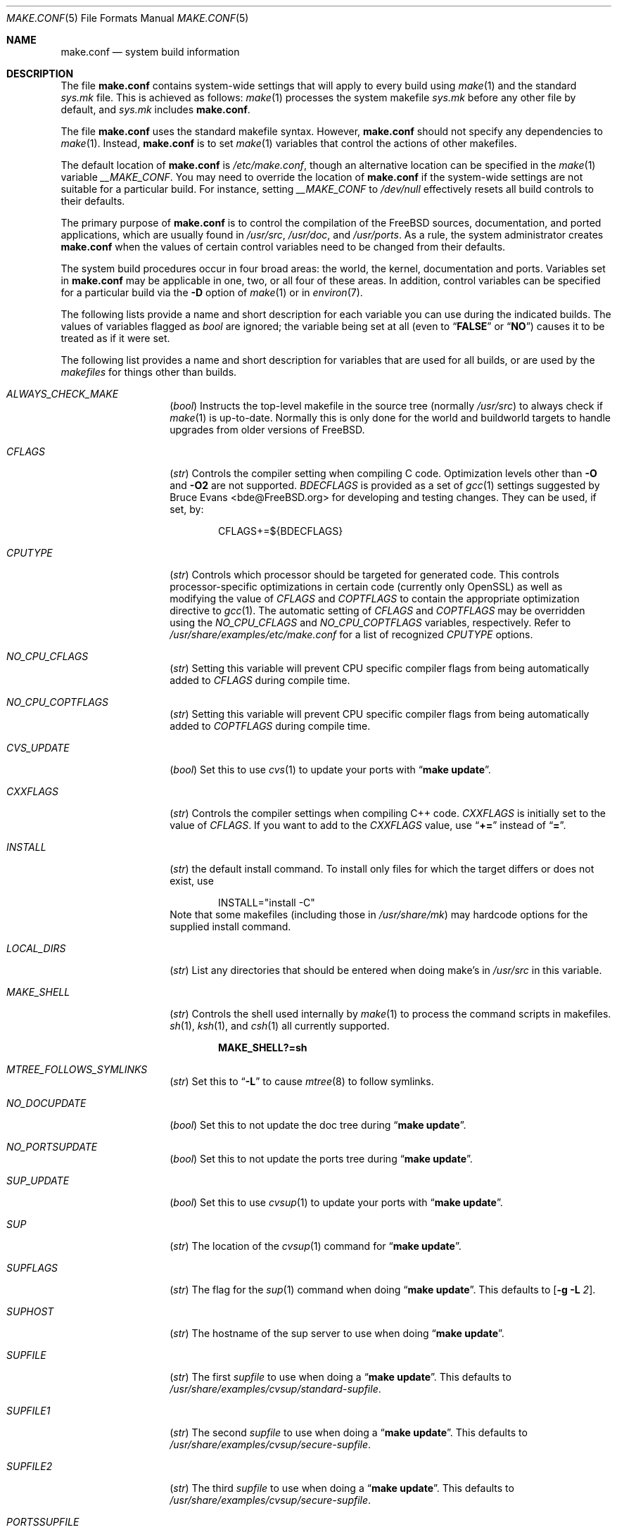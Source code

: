 .\" Copyright (c) 2000
.\"	Mike W. Meyer
.\"
.\" Redistribution and use in source and binary forms, with or without
.\" modification, are permitted provided that the following conditions
.\" are met:
.\" 1. Redistributions of source code must retain the above copyright
.\"    notice, this list of conditions and the following disclaimer.
.\" 2. Redistributions in binary form must reproduce the above copyright
.\"    notice, this list of conditions and the following disclaimer in the
.\"    documentation and/or other materials provided with the distribution.
.\"
.\" THIS SOFTWARE IS PROVIDED BY THE AUTHOR ``AS IS'' AND
.\" ANY EXPRESS OR IMPLIED WARRANTIES, INCLUDING, BUT NOT LIMITED TO, THE
.\" IMPLIED WARRANTIES OF MERCHANTABILITY AND FITNESS FOR A PARTICULAR PURPOSE
.\" ARE DISCLAIMED.  IN NO EVENT SHALL THE AUTHOR BE LIABLE
.\" FOR ANY DIRECT, INDIRECT, INCIDENTAL, SPECIAL, EXEMPLARY, OR CONSEQUENTIAL
.\" DAMAGES (INCLUDING, BUT NOT LIMITED TO, PROCUREMENT OF SUBSTITUTE GOODS
.\" OR SERVICES; LOSS OF USE, DATA, OR PROFITS; OR BUSINESS INTERRUPTION)
.\" HOWEVER CAUSED AND ON ANY THEORY OF LIABILITY, WHETHER IN CONTRACT, STRICT
.\" LIABILITY, OR TORT (INCLUDING NEGLIGENCE OR OTHERWISE) ARISING IN ANY WAY
.\" OUT OF THE USE OF THIS SOFTWARE, EVEN IF ADVISED OF THE POSSIBILITY OF
.\" SUCH DAMAGE.
.\"
.\" $FreeBSD$
.\"
.Dd October 10, 2005
.Dt MAKE.CONF 5
.Os
.Sh NAME
.Nm make.conf
.Nd system build information
.Sh DESCRIPTION
The file
.Nm
contains system-wide settings that will apply to every build using
.Xr make 1
and the standard
.Pa sys.mk
file.
This is achieved as follows:
.Xr make 1
processes the system makefile
.Pa sys.mk
before any other file by default, and
.Pa sys.mk
includes
.Nm .
.Pp
The file
.Nm
uses the standard makefile syntax.
However,
.Nm
should not specify any dependencies to
.Xr make 1 .
Instead,
.Nm
is to set
.Xr make 1
variables that control the actions of other makefiles.
.Pp
The default location of
.Nm
is
.Pa /etc/make.conf ,
though an alternative location can be specified in the
.Xr make 1
variable
.Va __MAKE_CONF .
You may need to override the location of
.Nm
if the system-wide settings are not suitable for a particular build.
For instance, setting
.Va __MAKE_CONF
to
.Pa /dev/null
effectively resets all build controls to their defaults.
.Pp
The primary purpose of
.Nm
is to control the compilation of the
.Fx
sources, documentation, and ported applications,
which are usually found in
.Pa /usr/src ,
.Pa /usr/doc ,
and
.Pa /usr/ports .
As a rule, the system administrator creates
.Nm
when the values of certain control variables need to be changed
from their defaults.
.Pp
The system build procedures occur in four broad areas:
the world, the kernel, documentation and ports.
Variables set in
.Nm
may be applicable in one, two, or all four of these areas.
In addition, control variables can be specified
for a particular build via the
.Fl D
option of
.Xr make 1
or in
.Xr environ 7 .
.Pp
The following lists provide a name and short description for each
variable you can use during the indicated builds.
The values of
variables flagged as
.Vt bool
are ignored; the variable being
set at all (even to
.Dq Li FALSE
or
.Dq Li NO )
causes it to
be treated as if it were set.
.Pp
The following list provides a name and short description for variables
that are used for all builds, or are used by the
.Pa makefiles
for things other than builds.
.Bl -tag -width Ar
.It Va ALWAYS_CHECK_MAKE
.Pq Vt bool
Instructs the top-level makefile in the source tree (normally
.Pa /usr/src )
to always check if
.Xr make 1
is up-to-date.
Normally this is only done for the world and buildworld targets to handle
upgrades from older versions of
.Fx .
.It Va CFLAGS
.Pq Vt str
Controls the compiler setting when compiling C code.
Optimization levels other than
.Fl O
and
.Fl O2
are not supported.
.Va BDECFLAGS
is provided as a set of
.Xr gcc 1
settings suggested by
.An "Bruce Evans" Aq bde@FreeBSD.org
for developing and testing changes.
They can be used, if set, by:
.Pp
.Bd -literal -offset indent
CFLAGS+=${BDECFLAGS}
.Ed
.It Va CPUTYPE
.Pq Vt str
Controls which processor should be targeted for generated
code.
This controls processor-specific optimizations in
certain code (currently only OpenSSL) as well as modifying
the value of
.Va CFLAGS
and
.Va COPTFLAGS
to contain the appropriate optimization directive to
.Xr gcc 1 .
The automatic setting of
.Va CFLAGS
and
.Va COPTFLAGS
may be overridden using the
.Va NO_CPU_CFLAGS
and
.Va NO_CPU_COPTFLAGS
variables, respectively.
Refer to
.Pa /usr/share/examples/etc/make.conf
for a list of recognized
.Va CPUTYPE
options.
.It Va NO_CPU_CFLAGS
.Pq Vt str
Setting this variable will prevent CPU specific compiler flags
from being automatically added to
.Va CFLAGS
during compile time.
.It Va NO_CPU_COPTFLAGS
.Pq Vt str
Setting this variable will prevent CPU specific compiler flags
from being automatically added to
.Va COPTFLAGS
during compile time.
.It Va CVS_UPDATE
.Pq Vt bool
Set this to use
.Xr cvs 1
to update your ports with
.Dq Li "make update" .
.It Va CXXFLAGS
.Pq Vt str
Controls the compiler settings when compiling C++ code.
.Va CXXFLAGS
is initially set to the value of
.Va CFLAGS .
If you want to
add to the
.Va CXXFLAGS
value, use
.Dq Li +=
instead of
.Dq Li = .
.It Va INSTALL
.Pq Vt str
the default install command.
To install only files for which the target differs or does not exist, use
.Bd -literal -offset indent
INSTALL="install -C"
.Ed
Note that some makefiles (including those in
.Pa /usr/share/mk )
may hardcode options for the supplied install command.
.It Va LOCAL_DIRS
.Pq Vt str
List any directories that should be entered when doing
make's in
.Pa /usr/src
in this variable.
.It Va MAKE_SHELL
.Pq Vt str
Controls the shell used internally by
.Xr make 1
to process the command scripts in makefiles.
.Xr sh 1 ,
.Xr ksh 1 ,
and
.Xr csh 1
all currently supported.
.Pp
.Dl "MAKE_SHELL?=sh"
.It Va MTREE_FOLLOWS_SYMLINKS
.Pq Vt str
Set this to
.Dq Fl L
to cause
.Xr mtree 8
to follow symlinks.
.It Va NO_DOCUPDATE
.Pq Vt bool
Set this to not update the doc tree during
.Dq Li "make update" .
.It Va NO_PORTSUPDATE
.Pq Vt bool
Set this to not update the ports tree during
.Dq Li "make update" .
.It Va SUP_UPDATE
.Pq Vt bool
Set this to use
.Xr cvsup 1
to update your ports with
.Dq Li "make update" .
.It Va SUP
.Pq Vt str
The location of the
.Xr cvsup 1
command for
.Dq Li "make update" .
.It Va SUPFLAGS
.Pq Vt str
The flag for the
.Xr sup 1
command when doing
.Dq Li "make update" .
This defaults to
.Op Fl g L Ar 2 .
.It Va SUPHOST
.Pq Vt str
The hostname of the sup server to use when doing
.Dq Li "make update" .
.It Va SUPFILE
.Pq Vt str
The first
.Ar supfile
to use when doing a
.Dq Li "make update" .
This defaults to
.Pa /usr/share/examples/cvsup/standard\-supfile .
.It Va SUPFILE1
.Pq Vt str
The second
.Ar supfile
to use when doing a
.Dq Li "make update" .
This defaults to
.Pa /usr/share/examples/cvsup/secure\-supfile .
.It Va SUPFILE2
.Pq Vt str
The third
.Ar supfile
to use when doing a
.Dq Li "make update" .
This defaults to
.Pa /usr/share/examples/cvsup/secure\-supfile .
.It Va PORTSSUPFILE
.Pq Vt str
The ports
.Ar supfile
to use when doing a
.Dq Li "make update" .
This defaults to
.Pa /usr/share/examples/cvsup/ports\-supfile .
.It Va DOCSUPFILE
.Pq Vt str
The documentation
.Ar supfile
to use when doing a
.Dq Li "make update" .
This defaults to
.Pa /usr/share/examples/cvsup/doc\-supfile .
.El
.Pp
The following list provides a name and short description for variables
that are only used doing a kernel build:
.Bl -tag -width Ar
.It Va BOOT_COMCONSOLE_PORT
.Pq Vt str
The port address to use for the console if the boot blocks have
been configured to use a serial console instead of the keyboard/video card.
.It Va BOOT_COMCONSOLE_SPEED
.Pq Vt int
The baud rate to use for the console if the boot blocks have
been configured to use a serial console instead of the keyboard/video card.
.It Va BOOTWAIT
.Pq Vt int
Controls the amount of time the kernel waits for a console keypress
before booting the default kernel.
The value is approximately milliseconds.
Keypresses are accepted by the BIOS before booting from disk,
making it possible to give custom boot parameters even when this is
set to 0.
.It Va COPTFLAGS
.Pq Vt str
Controls the compiler settings when building the
kernel.
Optimization levels above
.Oo Fl O ( O2 , No ...\& ) Oc
are not guaranteed to work.
.It Va KERNCONF
.Pq Vt str
Controls which kernel configurations will be
built by
.Dq Li "${MAKE} buildkernel"
and installed by
.Dq Li "${MAKE} installkernel" .
For example,
.Bd -literal -offset indent
KERNCONF=MINE DEBUG GENERIC OTHERMACHINE
.Ed
.Pp
will build the kernels specified by the config files
.Pa MINE , DEBUG , GENERIC ,
and
.Pa OTHERMACHINE ,
and install the kernel specified by the config file
.Pa MINE .
It defaults to
.Pa GENERIC .
.It Va LOADER_TFTP_SUPPORT
.Pq Vt bool
While not a buildkernel-affected option, there is no better place for this.
By default the
.Xr pxeboot 8
loader retrieves the kernel via NFS.
Defining this and recompiling
.Pa /usr/src/sys/boot
will cause it to retrieve the kernel via TFTP.
This allows
.Xr pxeboot 8
to load a custom BOOTP diskless kernel yet
still mount the server's
.Pa /
rather than load the server's kernel.
.It Va MODULES_OVERRIDE
.Pq Vt str
Set to a list of modules to build instead of all of them.
.It Va WITHOUT_MODULES
.Pq Vt str
Set to a list of modules to exclude from the build.
This provides a
somewhat easier way to exclude modules you are certain you will never
need than specifying
.Va MODULES_OVERRIDE .
This is applied
.Em after
.Va MODULES_OVERRIDE .
.It Va PORTS_MODULES
Set this to the list of ports you wish to rebuild every time the kernel
is built.
.It Va NO_KERNELCONFIG
.Pq Vt bool
Set this to skip running
.Xr config 8
during
.Dq Li "${MAKE} buildkernel" .
.It Va NO_KERNELDEPEND
.Pq Vt bool
Set this to skip running
.Dq Li "${MAKE} depend"
during
.Dq Li "${MAKE} buildkernel" .
.It Va NO_MODULES
.Pq Vt bool
Set to not build modules with the kernel.
.El
.Pp
The following list provides a name and short description for variables
that are used during the world build:
.Bl -tag -width Ar
.It Va MAKE_IDEA
.Pq Vt bool
Set to build the IDEA encryption code.
This code is patented in the USA and many European countries.
It is
.Em "YOUR RESPONSIBILITY"
to determine if you can legally use IDEA.
.It Va NO_DYNAMICROOT
.Pq Vt bool
Set this if you do not want to link
.Pa /bin
and
.Pa /sbin
dynamically.
.It Va NO_KERBEROS
.Pq Vt bool
Set this if you do not want to build Kerberos 5 (KTH Heimdal).
.It Va ENABLE_SUID_K5SU
.Pq Vt bool
Set this if you wish to use the ksu utility.
Otherwise, it will be
installed without the set-user-ID bit set.
.It Va ENABLE_SUID_NEWGRP
.Pq Vt bool
Set this to install
.Xr newgrp 1
with the set-user-ID bit set.
Otherwise,
.Xr newgrp 1
will not be able to change users' groups.
.It Va ENABLE_SUID_SSH
.Pq Vt bool
Set this to install
.Xr ssh 1
with the set-user-ID bit turned on.
.It Va MODULES_WITH_WORLD
.Pq Vt bool
Set to build modules with the system instead of the kernel.
.It Va NO_BLUETOOTH
.Pq Vt bool
Set to not build Bluetooth related kernel modules, programs and libraries.
.It Va NO_BOOT
.Pq Vt bool
Set to not build the boot blocks and loader.
.It Va NO_CVS
.Pq Vt bool
Set to not build CVS.
.It Va NO_CXX
.Pq Vt bool
Set to not build
.Xr g++ 1
and related libraries.
.It Va NO_DICT
.Pq Vt bool
Set to not build the Webster dictionary files.
.It Va NO_FORTRAN
.Pq Vt bool
Set to not build
.Xr g77 1
and related libraries.
.It Va NO_GDB
.Pq Vt bool
Set to not build
.Xr gdb 1 .
.It Va NO_GPIB
.Pq Vt bool
Set to not build GPIB bus support.
.It Va NO_I4B
.Pq Vt bool
Set to not build isdn4bsd package.
.It Va NO_IPFILTER
.Pq Vt bool
Set to not build IP Filter package.
.It Va NO_PF
.Pq Vt bool
Set to not build PF firewall package.
.It Va NO_AUTHPF
.Pq Vt bool
Set to not build
.Xr authpf 8 .
.It Va NO_TOOLCHAIN
.Pq Vt bool
Set to not build
programs used for program development,
compilers, debuggers etc.
.It Va NO_INET6
.Pq Vt bool
Set to not build
programs and libraries related to IPv6 networking.
.It Va NO_ATM
.Pq Vt bool
Set to not build
programs and libraries related to ATM networking.
.It Va NO_USB
.Pq Vt bool
Set to not build
.Xr usbd 8
and related programs.
.It Va NO_LPR
.Pq Vt bool
Set to not build
.Xr lpr 1
and related programs.
.It Va NO_ACPI
.Pq Vt bool
Set to not build
.Xr acpiconf 8 ,
.Xr acpidump 8
and related programs.
.It Va NO_MAILWRAPPER
.Pq Vt bool
Set to not build the
.Xr mailwrapper 8
MTA selector.
.It Va NO_MAN
.Pq Vt bool
Set to not build manual pages.
.It Va NO_NETCAT
.Pq Vt bool
Set to not build
.Xr nc 1
utility.
.It Va NO_NIS
.Pq Vt bool
Set to not build
.Xr NIS 8
support and related programs.
.It Va NO_OBJC
.Pq Vt bool
Set to not build Objective C support.
.It Va NO_OPENSSH
.Pq Vt bool
Set to not build OpenSSH.
.It Va NO_OPENSSL
.Pq Vt bool
Set to not build OpenSSL (implies
.Va NO_KERBEROS
and
.Va NO_OPENSSH ) .
.It Va NO_SENDMAIL
.Pq Vt bool
Set to not build
.Xr sendmail 8
and related programs.
.It Va NO_SHAREDOCS
.Pq Vt bool
Set to not build the
.Bx 4.4
legacy docs.
.It Va NO_TCSH
.Pq Vt bool
Set to not build and install
.Pa /bin/csh
(which is
.Xr tcsh 1 ) .
.It Va NO_CLEAN
.Pq Vt bool
Set this to disable cleaning during
.Dq Li "make buildworld" .
This should not be set unless you know what you are doing.
.It Va NO_CLEANDIR
.Pq Vt bool
Set this to run
.Dq Li "${MAKE} clean"
instead of
.Dq Li "${MAKE} cleandir" .
.It Va NO_CRYPT
.Pq Vt bool
Set to not build any crypto code.
.It Va NO_GAMES
.Pq Vt bool
Set to not build games.
.It Va NO_INFO
.Pq Vt bool
Set to not make or install
.Xr info 5
files.
.It Va NO_LIBC_R
.Pq Vt bool
Set to not build
.Nm libc_r
(reentrant version of
.Nm libc ) .
.It Va NO_LIBPTHREAD
.Pq Vt bool
Set to not build the
.Nm libpthread
(M:N threading)
library.
.It Va NO_LIBTHR
.Pq Vt bool
Set to not build the
.Nm libthr
(1:1 threading)
library.
.It Va NO_MANCOMPRESS
.Pq Vt bool
Set to install manual pages uncompressed.
.It Va NO_PROFILE
.Pq Vt bool
Set to avoid compiling profiled libraries.
.It Va NO_SHARE
.Pq Vt bool
Set to not build in the
.Pa share
subdir.
.It Va NO_SHARED
.Pq Vt bool
Set to not build
.Pa /bin
and
.Pa /sbin
dynamically linked, this can be bad.
.It Va NO_BIND
.Pq Vt bool
Setting this variable will prevent any part of BIND from being built,
regardless of the presence of any of the other *_BIND_* variables below.
.It Va NO_BIND_DNSSEC
.Pq Vt bool
Set to avoid building or installing the DNSSEC related binaries,
.Xr dnssec-keygen 8
and
.Xr dnssec-signzone 8 .
.It Va NO_BIND_ETC
.Pq Vt bool
Set to avoid installing the default files to
.Pa /var/named/etc/namedb .
.It Va NO_BIND_LIBS_LWRES
.Pq Vt bool
Set to avoid installing the lightweight resolver library in
.Pa /usr/lib .
The library that is private to the build system may still be built as needed.
.It Va NO_BIND_MTREE
.Pq Vt bool
Set to avoid running
.Xr mtree 8
to create the chroot directory structure under
.Pa /var/named ,
and avoid creating an
.Pa /etc/namedb
symlink to the chroot directory.
This option should typically be used together with
.Vt NO_BIND_ETC .
.It Va NO_BIND_NAMED
.Pq Vt bool
Set to avoid building or installing
.Xr named 8 ,
.Xr named.reload 8 ,
.Xr named-checkconf 8 ,
.Xr named-checkzone 8 ,
.Xr rndc 8 ,
and
.Xr rndc-confgen 8 .
.It Va NO_BIND_UTILS
.Pq Vt bool
Set to avoid building or installing the BIND userland utilities,
.Xr dig 1 ,
.Xr host 1 ,
.Xr nslookup 1 ,
and
.Xr nsupdate 8 .
.It Va WITH_BIND_LIBS
.Pq Vt bool
Set to install BIND libraries and include files.
.It Va PPP_NO_NAT
.Pq Vt bool
Build
.Xr ppp 8
without support for network address translation (NAT).
.It Va PPP_NO_NETGRAPH
.Pq Vt bool
Set to build
.Xr ppp 8
without support for Netgraph.
.It Va PPP_NO_RADIUS
.Pq Vt bool
Set to build
.Xr ppp 8
without support for RADIUS.
.It Va PPP_NO_SUID
.Pq Vt bool
Set to disable the installation of
.Xr ppp 8
as a set-user-ID root program.
.It Va NO_RCMDS
.Pq Vt bool
Disable building of the
.Tn BSD
r-commands.
This includes
.Xr rlogin 1 ,
.Xr rsh 1 ,
etc.
.It Va SENDMAIL_MC
.Pq Vt str
The default
.Xr m4 1
configuration file to use at install time.
The value should include the full path to the
.Pa .mc
file, e.g.,
.Pa /etc/mail/myconfig.mc .
Use with caution as a make install will overwrite any existing
.Pa /etc/mail/sendmail.cf .
Note that
.Va SENDMAIL_CF
is now deprecated.
.It Va SENDMAIL_SUBMIT_MC
.Pq Vt str
The default
.Xr m4 1
configuration file for mail submission
to use at install time.
The value should include the full path to the
.Pa .mc
file, e.g.,
.Pa /etc/mail/mysubmit.mc .
Use with caution as a make install will overwrite any existing
.Pa /etc/mail/submit.cf .
.It Va SENDMAIL_ADDITIONAL_MC
.Pq Vt str
Additional
.Pa .mc
files which should be built into
.Pa .cf
files at build time.
The value should include the full path to the
.Pa .mc
file(s), e.g.,
.Pa /etc/mail/foo.mc
.Pa /etc/mail/bar.mc .
.It Va SENDMAIL_CF_DIR
.Pq Vt str
Override the default location for the
.Xr m4 1
configuration files used to build a
.Pa .cf
file from a
.Pa .mc
file.
.It Va SENDMAIL_M4_FLAGS
.Pq Vt str
Flags passed to
.Xr m4 1
when building a
.Pa .cf
file from a
.Pa .mc
file.
.It Va SENDMAIL_CFLAGS
.Pq Vt str
Flags to pass to the compile command when building
.Xr sendmail 8 .
The
.Va SENDMAIL_*
flags can be used to provide SASL support with setting such as:
.Bd -literal -offset indent
SENDMAIL_CFLAGS=-I/usr/local/include -DSASL
SENDMAIL_LDFLAGS=-L/usr/local/lib
SENDMAIL_LDADD=-lsasl
.Ed
.It Va SENDMAIL_LDFLAGS
.Pq Vt str
Flags to pass to the
.Xr ld 1
command when building
.Xr sendmail 8 .
.It Va SENDMAIL_LDADD
.Pq Vt str
Flags to add to the end of the
.Xr ld 1
command when building
.Xr sendmail 8 .
.It Va SENDMAIL_DPADD
.Pq Vt str
Extra dependencies to add when building
.Xr sendmail 8 .
.It Va SENDMAIL_SET_USER_ID
.Pq Vt bool
If set, install
.Xr sendmail 8
as a set-user-ID root binary instead of a set-group-ID binary
and do not install
.Pa /etc/mail/submit.{cf,mc} .
Use of this flag is not recommended and the alternative advice in
.Pa /etc/mail/README
should be followed instead if at all possible.
.It Va SENDMAIL_MAP_PERMS
.Pq Vt str
Mode to use when generating alias and map database files using
.Pa /etc/mail/Makefile .
The default value is 0640.
.It Va TOP_TABLE_SIZE
.Pq Vt int
.Xr top 1
uses a hash table for the user names.
The size of this hash can be tuned to match the number of local users.
The table size should be a prime number
approximately twice as large as the number of lines in
.Pa /etc/passwd .
The default number is 20011.
.It Va WANT_FORCE_OPTIMIZATION_DOWNGRADE
.Pq Vt int
Causes the system compiler to be built such that it forces high optimization
levels to a lower one.
.Xr gcc 1
.Fl O2
and above is known to trigger known optimizer bugs at various
times \(em this is worse on the Alpha platform.
The value assigned is the highest optimization value used.
.El
.Pp
The following list provides a name and short description for variables
that are used when building documentation.
.Bl -tag -width Ar
.It Va DISTDIR
.Pq Vt str
Where distfiles are kept.
Normally, this is
.Pa distfiles
in
.Va PORTSDIR .
.It Va DOC_LANG
.Pq Vt str
The list of languages and encodings to build and install.
.It Va PRINTERDEVICE
.Pq Vt str
The default format for system documentation, depends on your
printer.
This can be set to
.Dq Li ascii
for simple printers, or
.Dq Li ps
for postscript or graphics printers with a ghostscript
filter, or both.
.It Va ENABLE_WPA_SUPPLICANT_EAPOL
.Pq Vt str
Build
.Xr wpa_supplicant 8
with support for the IEEE 802.1X protocol and with
support for EAP-PEAP, EAP-TLS, EAP-LEAP, and EAP-TTLS
protocols (usable only via 802.1X).
This option is ignored if NO_CRYPTO or NO_OPENSSL are configured.
.El
.Sh FILES
.Bl -tag -width ".Pa /usr/share/examples/etc/make.conf" -compact
.It Pa /etc/make.conf
.It Pa /usr/doc/Makefile
.It Pa /usr/share/examples/etc/make.conf
.It Pa /usr/share/mk/sys.mk
.It Pa /usr/src/Makefile
.It Pa /usr/src/Makefile.inc1
.El
.Sh SEE ALSO
.Xr gcc 1 ,
.Xr install 1 ,
.Xr make 1 ,
.Xr environ 7 ,
.Xr ports 7 ,
.Xr lpd 8 ,
.Xr sendmail 8
.Xr wpa_supplicant 8
.Sh HISTORY
The
.Nm
file appeared sometime before
.Fx 4.0 .
.Sh AUTHORS
This
manual page was written by
.An Mike W. Meyer Aq mwm@mired.org .
.Sh BUGS
This manual page may occasionally be out of date with respect to
the options currently available for use in
.Nm .
Please check the
.Pa /usr/share/examples/etc/make.conf
file for the latest options which are available.
.Sh CAVEATS
Note, that
.Ev MAKEOBJDIRPREFIX
and
.Ev MAKEOBJDIR
are environment variables and should not be set in
.Nm
but in make's environment.
